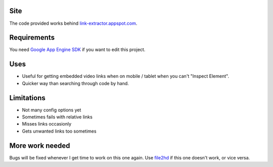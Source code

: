 Site
----
The code provided works behind `link-extractor.appspot.com <http://link-extractor.appspot.com>`_.

Requirements
------------
You need `Google App Engine SDK <https://cloud.google.com/appengine/downloads?hl=en>`_ if you want to edit this project.

Uses
----
- Useful for getting embedded video links when on mobile / tablet when you can't "Inspect Element". 
- Quicker way than searching through code by hand.

Limitations
-----------
- Not many config options yet
- Sometimes fails with relative links
- Misses links occasionly
- Gets unwanted links too sometimes

More work needed
----------------
Bugs will be fixed whenever I get time to work on this one again. Use `file2hd <http://www.file2hd.com>`_ if this one doesn't work, or vice versa.

